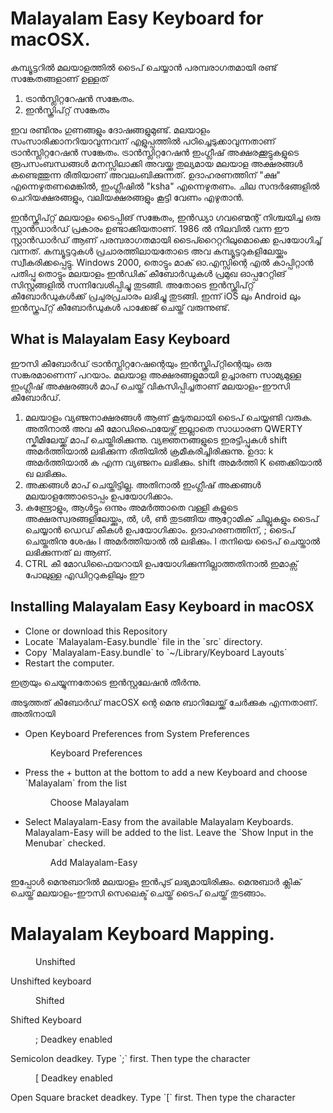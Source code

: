 * Malayalam Easy Keyboard for macOSX.

  കമ്പ്യൂട്ടറിൽ മലയാളത്തിൽ ടൈപ് ചെയ്യാൻ പരമ്പരാഗതമായി രണ്ട് സങ്കേതങ്ങളാണ് ഉള്ളത്
     
      1. ട്രാൻസ്ലിറ്ററേഷൻ സങ്കേതം.
      2. ഇൻസ്ക്രിപ്റ്റ് സങ്കേതം

  ഇവ രണ്ടിനും ഗുണങ്ങളും ദോഷങ്ങളുമുണ്ട്. മലയാളം സംസാരിക്കാനറിയാവുന്നവന് എളുപ്പത്തിൽ പഠിച്ചെടുക്കാവുന്നതാണ് ട്രാൻസ്ലിറ്ററേഷൻ സങ്കേതം. ട്രാൻസ്ലിറ്ററേഷൻ ഇംഗ്ലീഷ് അക്ഷരക്കൂട്ടുകളുടെ രൂപസംബന്ധങ്ങൾ മനസ്സിലാക്കി അവയ്ക്കു തുല്യമായ മലയാള അക്ഷരങ്ങൾ കണ്ടെത്തുന്ന രീതിയാണ് അവലംബിക്കുന്നത്. ഉദാഹരണത്തിന് "ക്ഷ" എന്നെഴുതണമെങ്കിൽ, ഇംഗ്ലീഷിൽ "ksha" എന്നെഴുതണം. ചില സന്ദർഭങ്ങളിൽ ചെറിയക്ഷരങ്ങളും, വലിയക്ഷരങ്ങളും കൂട്ടി വേണം എഴുതാൻ. 

  ഇൻസ്ക്രിപ്റ്റ് മലയാളം ടൈപ്പിങ് സങ്കേതം, ഇൻഡ്യാ ഗവണ്മെന്റ് നിശ്ചയിച്ച ഒരു സ്റ്റാൻഡാർഡ് പ്രകാരം ഉണ്ടാക്കിയതാണ്. 1986 ൽ നിലവിൽ വന്ന ഈ സ്റ്റാൻഡാർഡ് ആണ് പരമ്പരാഗതമായി ടൈപ്റൈറ്ററിലുമൊക്കെ ഉപയോഗിച്ച് വന്നത്. കമ്പ്യൂട്ടറുകൾ പ്രചാരത്തിലായതോടെ അവ കമ്പ്യൂട്ടറുകളിലേയ്ക്കും സ്വീകരിക്കപ്പെട്ടു. Windows 2000, തൊട്ടും മാക് ഓ.എസ്സിന്റെ എൽ കാപ്പിറ്റാൻ പതിപ്പു തൊട്ടും മലയാളം ഇൻഡിക് കീബോർഡുകൾ പ്രമുഖ ഓപ്പറേറ്റിങ് സിസ്റ്റങ്ങളിൽ സന്നിവേശിപ്പിച്ചു തുടങ്ങി. അതോടെ ഇൻസ്ക്രിപ്റ്റ് കീബോർഡുകൾക്ക് പ്രചുരപ്രചാരം ലഭിച്ചു തുടങ്ങി. ഇന്ന് iOS ലും Android ലും ഇൻസ്ക്രപ്റ്റ് കീബോർഡുകൾ പാക്കേജ് ചെയ്ത് വരുന്നുണ്ട്. 

** What is Malayalam Easy Keyboard

ഈസി കീബോർഡ് ട്രാൻസ്ലിറ്ററേഷന്റെയും ഇൻസ്ക്രിപ്റ്റിന്റെയും ഒരു സങ്കരമാണെന്ന് പറയാം. മലയാള അക്ഷരങ്ങളുമായി ഉച്ചാരണ സാമ്യമുള്ള ഇംഗ്ലീഷ് അക്ഷരങ്ങൾ മാപ് ചെയ്ത് വികസിപ്പിച്ചതാണ് മലയാളം-ഈസി കീബോർഡ്.

     1. മലയാളം വ്യഞ്ജനാക്ഷരങ്ങൾ ആണ് കൂടുതലായി ടൈപ് ചെയ്യണ്ടി വരുക. അതിനാൽ അവ കീ മോഡിഫൈയേഴ്സ് ഇല്ലാതെ സാധാരണ QWERTY സ്കീമിലേയ്ക്ക് മാപ് ചെയ്തിരിക്കുന്നു. വ്യജ്ഞനങ്ങളുടെ ഇരട്ടിപ്പുകൾ shift അമർത്തിയാൽ ലഭിക്കുന്ന രീതിയിൽ ക്രമീകരിച്ചിരിക്കുന്നു. ഉദാ: k അമർത്തിയാൽ ക എന്ന വ്യഞ്ജനം ലഭിക്കും. shift അമർത്തി K ഞെക്കിയാൽ ഖ ലഭിക്കും.
     2. അക്കങ്ങൾ മാപ് ചെയ്തിട്ടില്ല. അതിനാൽ ഇംഗ്ലീഷ് അക്കങ്ങൾ മലയാളത്തോടൊപ്പം ഉപയോഗിക്കാം.
     3. കണ്ട്രോളും, ആൾട്ടും ഒന്നും അമർത്താതെ വള്ളി കളുടെ അക്ഷരസ്വരങ്ങളിലേയ്ക്കും, ൽ, ൾ, ൺ തുടങ്ങിയ ആറ്റോമിക് ചില്ലുകളും ടൈപ് ചെയ്യാൻ ഡെഡ് കീകൾ ഉപയോഗിക്കാം. ഉദാഹരണത്തിന്, ; ടൈപ് ചെയ്തതിനു ശേഷം l അമർത്തിയാൽ ൽ ലഭിക്കും. l തനിയെ ടൈപ് ചെയ്താൽ ലഭിക്കുന്നത് ല ആണ്.
     4. CTRL കീ മോഡിഫൈയറായി ഉപയോഗിക്കുന്നില്ലാത്തതിനാൽ ഇമാക്സ് പോലുള്ള എഡിറ്ററുകളിലും ഈ

** Installing Malayalam Easy Keyboard in macOSX

  - Clone or download this Repository
  - Locate `Malayalam-Easy.bundle` file in the `src` directory.
  - Copy `Malayalam-Easy.bundle` to `~/Library/Keyboard Layouts`
  - Restart the computer. 

ഇത്രയും ചെയ്യുന്നതോടെ ഇൻസ്റ്റലേഷൻ തീർന്നു. 

അടുത്തത് കീബോർഡ് macOSX ന്റെ മെനു ബാറിലേയ്ക്ക് ചേർക്കുക എന്നതാണ്. അതിനായി 

   - Open Keyboard Preferences from System Preferences
     
     #+CAPTION: Keyboard Preferences
     #+NAME: Keyboard Preferences
     [[./keyboard_preferences.png]]

  - Press the + button at the bottom to add a new Keyboard and choose `Malayalam` from the list

    #+CAPTION: Choose Malayalam
    #+NAME: Choose Malayalam.
    [[./choose_malayalam.png]]

  - Select Malayalam-Easy from the available Malayalam Keyboards. Malayalam-Easy will be added to the list. Leave the `Show Input in the Menubar` checked.

    #+CAPTION: Add Malayalam-Easy
    #+NAME: Add Malayalam-Easy
    [[./select_malayalam-easy.png]]

ഇപ്പോൾ മെനുബാറിൽ മലയാളം ഇൻപുട് ലഭ്യമായിരിക്കും. മെനുബാർ ക്ലിക് ചെയ്ത് മലയാളം-ഈസി സെലെക്ട് ചെയ്ത് ടൈപ് ചെയ്ത് തുടങ്ങാം.

* Malayalam Keyboard Mapping.

  #+CAPTION: Unshifted
  #+NAME: Unshifted
  [[./unshifted.png]]
  
  Unshifted keyboard 

  #+CAPTION: Shifted
  #+NAME: Shifted
  [[./shifted.png]]
  
  Shifted Keyboard

  #+CAPTION: ; Deadkey enabled
  #+NAME: ; Deadkey enabled.
  [[./deadkey-semicolon-enabled.png]]

  Semicolon deadkey. Type `;` first. Then type the character
  

  #+CAPTION: [ Deadkey enabled
  #+NAME: [ Deadkey enabled.
  [[./dead-key-open-square-bracket-enabled.png]]

  Open Square bracket deadkey. Type `[` first. Then type the character



  

  






